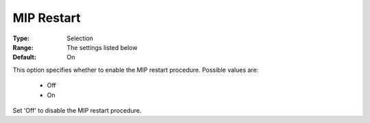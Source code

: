 .. _option-KNITRO-mip_restart:


MIP Restart
===========



:Type:	Selection	
:Range:	The settings listed below	
:Default:	On	



This option specifies whether to enable the MIP restart procedure. Possible values are:



    *	Off
    *	On




Set 'Off' to disable the MIP restart procedure.

